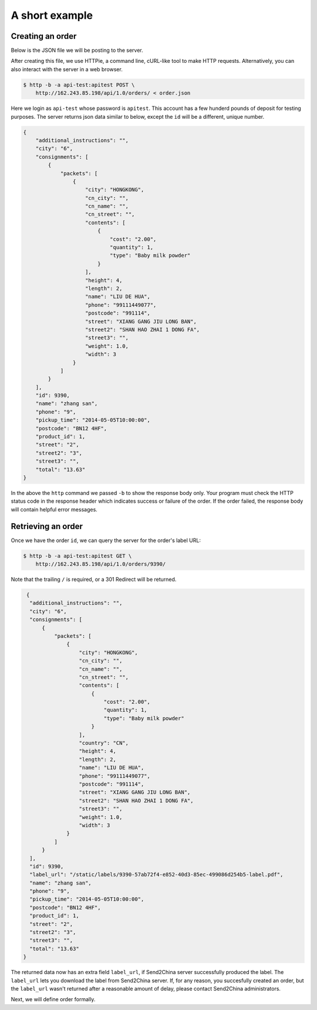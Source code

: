 A short example
================

Creating an order
-----------------

Below is the JSON file we will be posting to the server.

.. code-block:: json
   :caption: order.json

   {
       "product_id": 1,
       "name": "zhang san",
       "street": "2",
       "street2": "3",
       "city": "6",
       "postcode": "BN12 4HF",
       "phone": "9",
       "additional_instructions": "",
       "pickup_time": "2014-05-05T10:00:00",
       "consignments": [
          {
               "name": "LIU DE HUA",
               "street": "XIANG GANG JIU LONG BAN",
               "street2": "SHAN HAO ZHAI 1 DONG FA",
               "street3": "",
               "city": "HONGKONG",
               "postcode": "991114",
               "country": "CN",
               "phone": "99111449077",
               "cn_name": "",
               "cn_city": "",
               "cn_street": "",
               "packets": [
                 {
                     "weight": 1.0,
                     "length": 2,
                     "width": 3,
                     "height": 4,
                     "contents": [
                         {
                             "type": "Baby milk powder",
                             "quantity": 1,
                             "cost": "2.00"
                         }
                     ]
                 }
                ]
          }
       ]
   }

After creating this file, we use HTTPie, a command line, cURL-like
tool to make HTTP requests. Alternatively, you can also interact with
the server in a web browser.

.. code-block:: sh

   $ http -b -a api-test:apitest POST \
       http://162.243.85.198/api/1.0/orders/ < order.json

Here we login as ``api-test`` whose password is ``apitest``. This
account has a few hunderd pounds of deposit for testing purposes. The
server returns json data similar to below, except the ``id`` will be a
different, unique number.

.. code-block:: json

    {
        "additional_instructions": "",
        "city": "6",
        "consignments": [
            {
                "packets": [
                    {
                        "city": "HONGKONG",
                        "cn_city": "",
                        "cn_name": "",
                        "cn_street": "",
                        "contents": [
                            {
                                "cost": "2.00",
                                "quantity": 1,
                                "type": "Baby milk powder"
                            }
                        ],
                        "height": 4,
                        "length": 2,
                        "name": "LIU DE HUA",
                        "phone": "99111449077",
                        "postcode": "991114",
                        "street": "XIANG GANG JIU LONG BAN",
                        "street2": "SHAN HAO ZHAI 1 DONG FA",
                        "street3": "",
                        "weight": 1.0,
                        "width": 3
                    }
                ]
            }
        ],
        "id": 9390,
        "name": "zhang san",
        "phone": "9",
        "pickup_time": "2014-05-05T10:00:00",
        "postcode": "BN12 4HF",
        "product_id": 1,
        "street": "2",
        "street2": "3",
        "street3": "",
        "total": "13.63"
    }

In the above the ``http`` command we passed ``-b`` to show the
response body only. Your program must check the HTTP status code in
the response header which indicates success or failure of the order. If
the order failed, the response body will contain helpful error messages.

Retrieving an order
-------------------

Once we have the order ``id``, we can query the server for the order's label URL:

.. code-block:: sh

   $ http -b -a api-test:apitest GET \
       http://162.243.85.198/api/1.0/orders/9390/

Note that the trailing ``/`` is required, or a 301 Redirect will be returned.

.. code-block:: json

   {
    "additional_instructions": "",
    "city": "6",
    "consignments": [
        {
            "packets": [
                {
                    "city": "HONGKONG",
                    "cn_city": "",
                    "cn_name": "",
                    "cn_street": "",
                    "contents": [
                        {
                            "cost": "2.00",
                            "quantity": 1,
                            "type": "Baby milk powder"
                        }
                    ],
                    "country": "CN",
                    "height": 4,
                    "length": 2,
                    "name": "LIU DE HUA",
                    "phone": "99111449077",
                    "postcode": "991114",
                    "street": "XIANG GANG JIU LONG BAN",
                    "street2": "SHAN HAO ZHAI 1 DONG FA",
                    "street3": "",
                    "weight": 1.0,
                    "width": 3
                }
            ]
        }
    ],
    "id": 9390,
    "label_url": "/static/labels/9390-57ab72f4-e852-40d3-85ec-499086d254b5-label.pdf",
    "name": "zhang san",
    "phone": "9",
    "pickup_time": "2014-05-05T10:00:00",
    "postcode": "BN12 4HF",
    "product_id": 1,
    "street": "2",
    "street2": "3",
    "street3": "",
    "total": "13.63"
  }

The returned data now has an extra field ``label_url``, if Send2China
server successfully produced the label. The ``label_url`` lets you
download the label from Send2China server. If, for any reason, you
succesfully created an order, but the ``label_url`` wasn't returned
after a reasonable amount of delay, please contact Send2China
administrators.

Next, we will define order formally.
